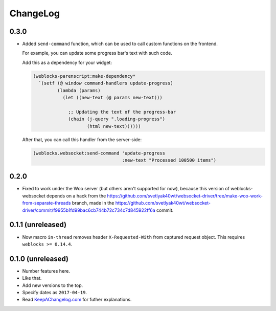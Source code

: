 ===========
 ChangeLog
===========

0.3.0
=====

* Added ``send-command`` function, which can be used to call custom
  functions on the frontend.

  For example, you can update some progress bar's text with such code.

  Add this as a dependency for your widget:

  .. code:: common-lisp

     (weblocks-parenscript:make-dependency*
       `(setf (@ window command-handlers update-progress)
              (lambda (params)
                (let ((new-text (@ params new-text)))
                
                  ;; Updating the text of the progress-bar
                  (chain (j-query ".loading-progress")
                         (html new-text))))))

  After that, you can call this handler from the server-side:
  
  .. code:: common-lisp
            
     (weblocks.websocket:send-command 'update-progress
                                      :new-text "Processed 100500 items")
0.2.0
=====

* Fixed to work under the Woo server (but others aren't supported for
  now), because this version of weblocks-websocket depends on a hack
  from the
  https://github.com/svetlyak40wt/websocket-driver/tree/make-woo-work-from-separate-threads
  branch, made in the
  https://github.com/svetlyak40wt/websocket-driver/commit/f9955b1fd99bac6cb744b72c734c7d845922ff6a commit.

0.1.1 (unreleased)
==================

* Now macro ``in-thread`` removes header ``X-Requested-With`` from
  captured request object. This requires ``weblocks >= 0.14.4``.

0.1.0 (unreleased)
==================

* Number features here.
* Like that.
* Add new versions to the top.
* Specify dates as ``2017-04-19``.
* Read `KeepAChangelog.com <http://keepachangelog.com/>`_ for futher
  explanations.
